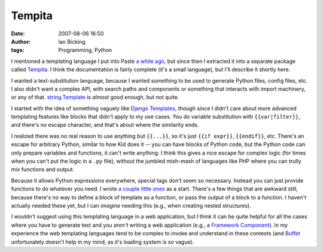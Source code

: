 Tempita
#######
:date: 2007-08-06 16:50
:author: Ian Bicking
:tags: Programming, Python

I mentioned a templating language I put into Paste `a while ago <https://ianbicking.org/what-im-up-to-jun07.html>`_, but since then I extracted it into a separate package called `Tempita <http://pythonpaste.org/tempita />`_.  I think the documentation is fairly complete (it's a small language), but I'll describe it shortly here.

I wanted a text-substitution language, because I wanted something to be used to generate Python files, config files, etc.  I also didn't want a complex API, with search paths and components or something that interacts with import machinery, or any of that.  `string.Template <http://python.org/doc/current/lib/node40.html>`_ is *almost* good enough, but not quite.

I started with the idea of something vaguely like `Django Templates <http://www.djangoproject.com/documentation/templates />`_, though since I didn't care about more advanced templating features like blocks that didn't apply to my use cases.  You do variable substitution with ``{{var|filter}}``, and there's no escape character, and that's about where the similarity ends.

I realized there was no real reason to use anything but ``{{...}}``, so it's just ``{{if expr}}``, ``{{endif}}``, etc.  There's an escape for arbitrary Python, similar to how Kid does it -- you can have blocks of Python code, but the Python code can only prepare variables and functions, it can't write anything.  I think this gives a nice escape for complex logic (for times when you can't put the logic in a ``.py`` file), without the jumbled mish-mash of languages like PHP where you can trully mix functions and output.

Because it allows Python expressions everywhere, special tags don't seem so necessary.  Instead you can just provide functions to do whatever you need.  I wrote `a couple little ones <http://pythonpaste.org/tempita/#bunch-and-looper>`_ as a start.  There's a few things that are awkward still, because there's no way to define a block of template as a function, or pass the output of a block to a function.  I haven't actually needed these yet, but I can *imagine* needing this (e.g., when creating nested structures).

I wouldn't suggest using this templating language in a web application, but I think it can be quite helpful for all the cases where you have to generate text and you *aren't* writing a web application (e.g., a `Framework Component <http://www.groovie.org/articles/2007/02/11/wsgi-middleware-isnt-middleware-time-for-better-language>`_).  In my experience the web templating languages tend to be complex to invoke and understand in these contexts (and `Buffet <http://projects.dowski.com/projects/buffet>`_ unfortunately doesn't help in my mind, as it's loading system is so vague).
